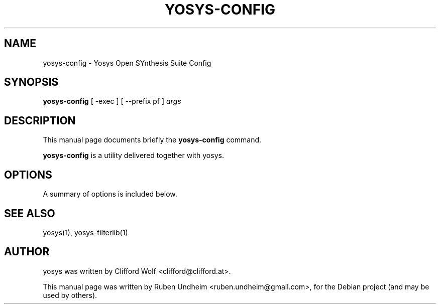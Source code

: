 .\"                                      Hey, EMACS: -*- nroff -*-
.\" First parameter, NAME, should be all caps
.\" Second parameter, SECTION, should be 1-8, maybe w/ subsection
.\" other parameters are allowed: see man(7), man(1)
.TH YOSYS-CONFIG 1 "September 13, 2014"
.\" Please adjust this date whenever revising the manpage.
.\"
.\" Some roff macros, for reference:
.\" .nh        disable hyphenation
.\" .hy        enable hyphenation
.\" .ad l      left justify
.\" .ad b      justify to both left and right margins
.\" .nf        disable filling
.\" .fi        enable filling
.\" .br        insert line break
.\" .sp <n>    insert n+1 empty lines
.\" for manpage-specific macros, see man(7)
.SH NAME
yosys-config \- Yosys Open SYnthesis Suite Config
.SH SYNOPSIS
.B yosys-config
.RI "[ -exec ] [ --prefix pf ]" " args"
.br
.SH DESCRIPTION
This manual page documents briefly the
.B yosys-config
command.
.PP
.\" TeX users may be more comfortable with the \fB<whatever>\fP and
.\" \fI<whatever>\fP escape sequences to invode bold face and italics,
.\" respectively.
\fByosys-config\fP is a utility delivered together with yosys.
.SH OPTIONS
A summary of options is included below.
.\"#.TP
.\"a
.SH SEE ALSO
yosys(1), yosys-filterlib(1) 
.SH AUTHOR
yosys was written by Clifford Wolf <clifford@clifford.at>.
.PP
This manual page was written by Ruben Undheim <ruben.undheim@gmail.com>,
for the Debian project (and may be used by others).
